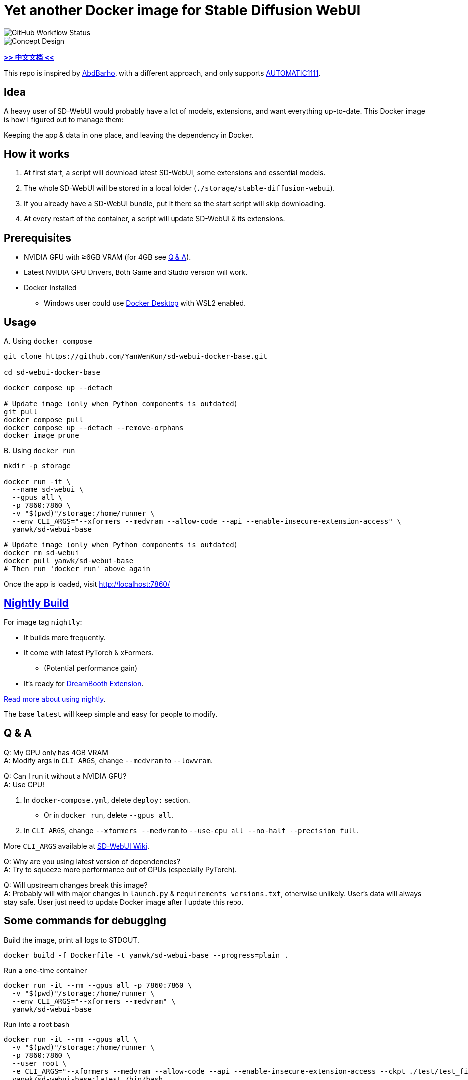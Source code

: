 # Yet another Docker image for Stable Diffusion WebUI

image::https://github.com/YanWenKun/sd-webui-docker-base/actions/workflows/on-push.yml/badge.svg["GitHub Workflow Status"]

image::docs/chart-concept.svg["Concept Design"]

*link:README.zh.adoc[>> 中文文档 <<]*

This repo is inspired by https://github.com/AbdBarho/stable-diffusion-webui-docker[AbdBarho], with a different approach, and only supports https://github.com/AUTOMATIC1111/stable-diffusion-webui[AUTOMATIC1111].

## Idea

A heavy user of SD-WebUI would probably have a lot of models, extensions, and want everything up-to-date. This Docker image is how I figured out to manage them: 

Keeping the app & data in one place, and leaving the dependency in Docker.


## How it works

1. At first start, a script will download latest SD-WebUI, some extensions and essential models.
2. The whole SD-WebUI will be stored in a local folder (`./storage/stable-diffusion-webui`).
3. If you already have a SD-WebUI bundle, put it there so the start script will skip downloading.
4. At every restart of the container, a script will update SD-WebUI & its extensions.


## Prerequisites

* NVIDIA GPU with ≥6GB VRAM (for 4GB see <<q-n-a, Q & A>>).

* Latest NVIDIA GPU Drivers, Both Game and Studio version will work.

* Docker Installed
** Windows user could use https://www.docker.com/products/docker-desktop/[Docker Desktop] with WSL2 enabled.


## Usage

.A. Using `docker compose`
[source,sh]
----
git clone https://github.com/YanWenKun/sd-webui-docker-base.git

cd sd-webui-docker-base

docker compose up --detach

# Update image (only when Python components is outdated)
git pull
docker compose pull
docker compose up --detach --remove-orphans
docker image prune
----

.B. Using `docker run`
[source,sh]
----
mkdir -p storage

docker run -it \
  --name sd-webui \
  --gpus all \
  -p 7860:7860 \
  -v "$(pwd)"/storage:/home/runner \
  --env CLI_ARGS="--xformers --medvram --allow-code --api --enable-insecure-extension-access" \
  yanwk/sd-webui-base

# Update image (only when Python components is outdated)
docker rm sd-webui
docker pull yanwk/sd-webui-base
# Then run 'docker run' above again
----

Once the app is loaded, visit http://localhost:7860/


## link:nightly/README.adoc[Nightly Build]

For image tag `nightly`:

* It builds more frequently.
* It come with latest PyTorch & xFormers.
** (Potential performance gain)
* It's ready for https://github.com/d8ahazard/sd_dreambooth_extension[DreamBooth Extension].

link:nightly/README.adoc[Read more about using nightly].

The base `latest` will keep simple and easy for people to modify.


[[q-n-a]]
## Q & A

Q: My GPU only has 4GB VRAM +
A: Modify args in `CLI_ARGS`, change `--medvram` to `--lowvram`.

Q: Can I run it without a NVIDIA GPU? +
A: Use CPU!

1. In `docker-compose.yml`, delete `deploy:` section.
** Or in `docker run`, delete `--gpus all`.
2. In `CLI_ARGS`, change `--xformers --medvram` to 
`--use-cpu all --no-half --precision full`.

More `CLI_ARGS` available at https://github.com/AUTOMATIC1111/stable-diffusion-webui/wiki/Command-Line-Arguments-and-Settings[SD-WebUI Wiki].

Q: Why are you using latest version of dependencies? +
A: Try to squeeze more performance out of GPUs (especially PyTorch).

Q: Will upstream changes break this image? +
A: Probably will with major changes in `launch.py` & `requirements_versions.txt`, otherwise unlikely. User's data will always stay safe. User just need to update Docker image after I update this repo.


## Some commands for debugging

.Build the image, print all logs to STDOUT.
[source,sh]
----
docker build -f Dockerfile -t yanwk/sd-webui-base --progress=plain .
----

.Run a one-time container
[source,sh]
----
docker run -it --rm --gpus all -p 7860:7860 \
  -v "$(pwd)"/storage:/home/runner \
  --env CLI_ARGS="--xformers --medvram" \
  yanwk/sd-webui-base
----

.Run into a root bash
[source,sh]
----
docker run -it --rm --gpus all \
  -v "$(pwd)"/storage:/home/runner \
  -p 7860:7860 \
  --user root \
  -e CLI_ARGS="--xformers --medvram --allow-code --api --enable-insecure-extension-access --ckpt ./test/test_files/empty.pt" \
  yanwk/sd-webui-base:latest /bin/bash
----


## License

link:LICENSE[Mulan Permissive Software License，Version 2]

This open source license is written and valid both in Chinese and English, how good is that!
